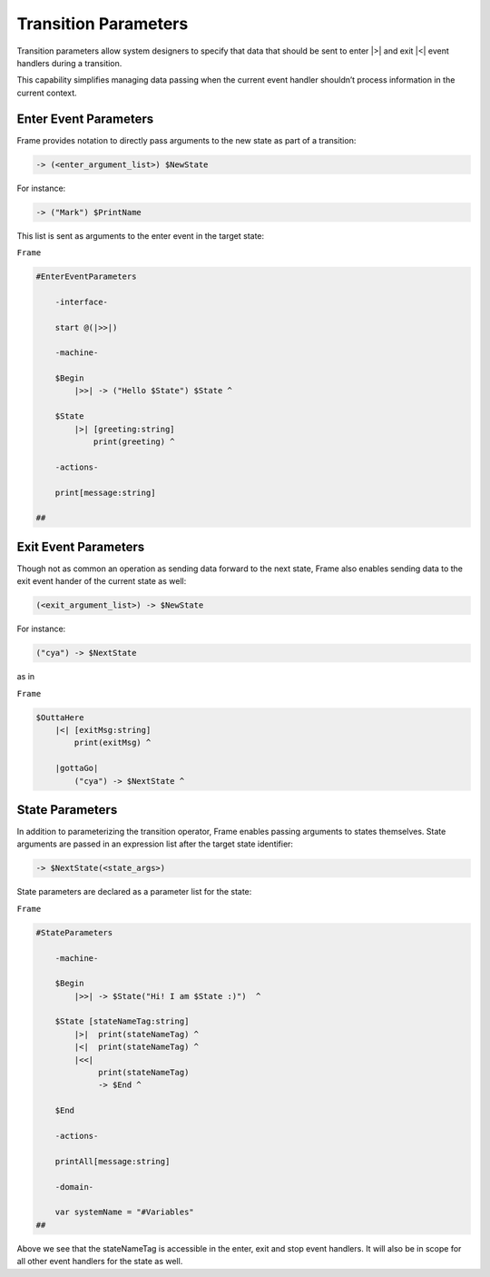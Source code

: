 Transition Parameters
=====================

Transition parameters allow system designers to specify that data that should
be sent to enter |>| and exit |<| event handlers during a transition.

This capability simplifies managing data passing when the current event handler
shouldn’t process information in the current context.

Enter Event Parameters
----------------------

Frame provides notation to directly pass arguments to the new state as part of
a transition:

.. code-block::

    -> (<enter_argument_list>) $NewState

For instance:

.. code-block::

    -> ("Mark") $PrintName

This list is sent as arguments to the enter event in the target state:

``Frame``

.. code-block::

    #EnterEventParameters

        -interface-

        start @(|>>|)

        -machine-

        $Begin
            |>>| -> ("Hello $State") $State ^

        $State
            |>| [greeting:string]
                print(greeting) ^

        -actions-

        print[message:string]

    ##

Exit Event Parameters
---------------------

Though not as common an operation as sending data forward to the next state,
Frame also enables sending data to the exit event hander of the current state as well:

.. code-block::

    (<exit_argument_list>) -> $NewState

For instance:

.. code-block::

    ("cya") -> $NextState

as in

``Frame``

.. code-block::

    $OuttaHere
        |<| [exitMsg:string]
            print(exitMsg) ^

        |gottaGo|
            ("cya") -> $NextState ^

State Parameters
----------------

In addition to parameterizing the transition operator, Frame enables passing
arguments to states themselves. State arguments are passed in an expression
list after the target state identifier:

.. code-block::

    -> $NextState(<state_args>)

State parameters are declared as a parameter list for the state:

``Frame``

.. code-block::

    #StateParameters

        -machine-

        $Begin
            |>>| -> $State("Hi! I am $State :)")  ^

        $State [stateNameTag:string]
            |>|  print(stateNameTag) ^
            |<|  print(stateNameTag) ^
            |<<|
                 print(stateNameTag)
                 -> $End ^

        $End

        -actions-

        printAll[message:string]

        -domain-

        var systemName = "#Variables"
    ##

Above we see that the stateNameTag is accessible in the enter, exit and
stop event handlers. It will also be in scope for all other event handlers for
the state as well.
